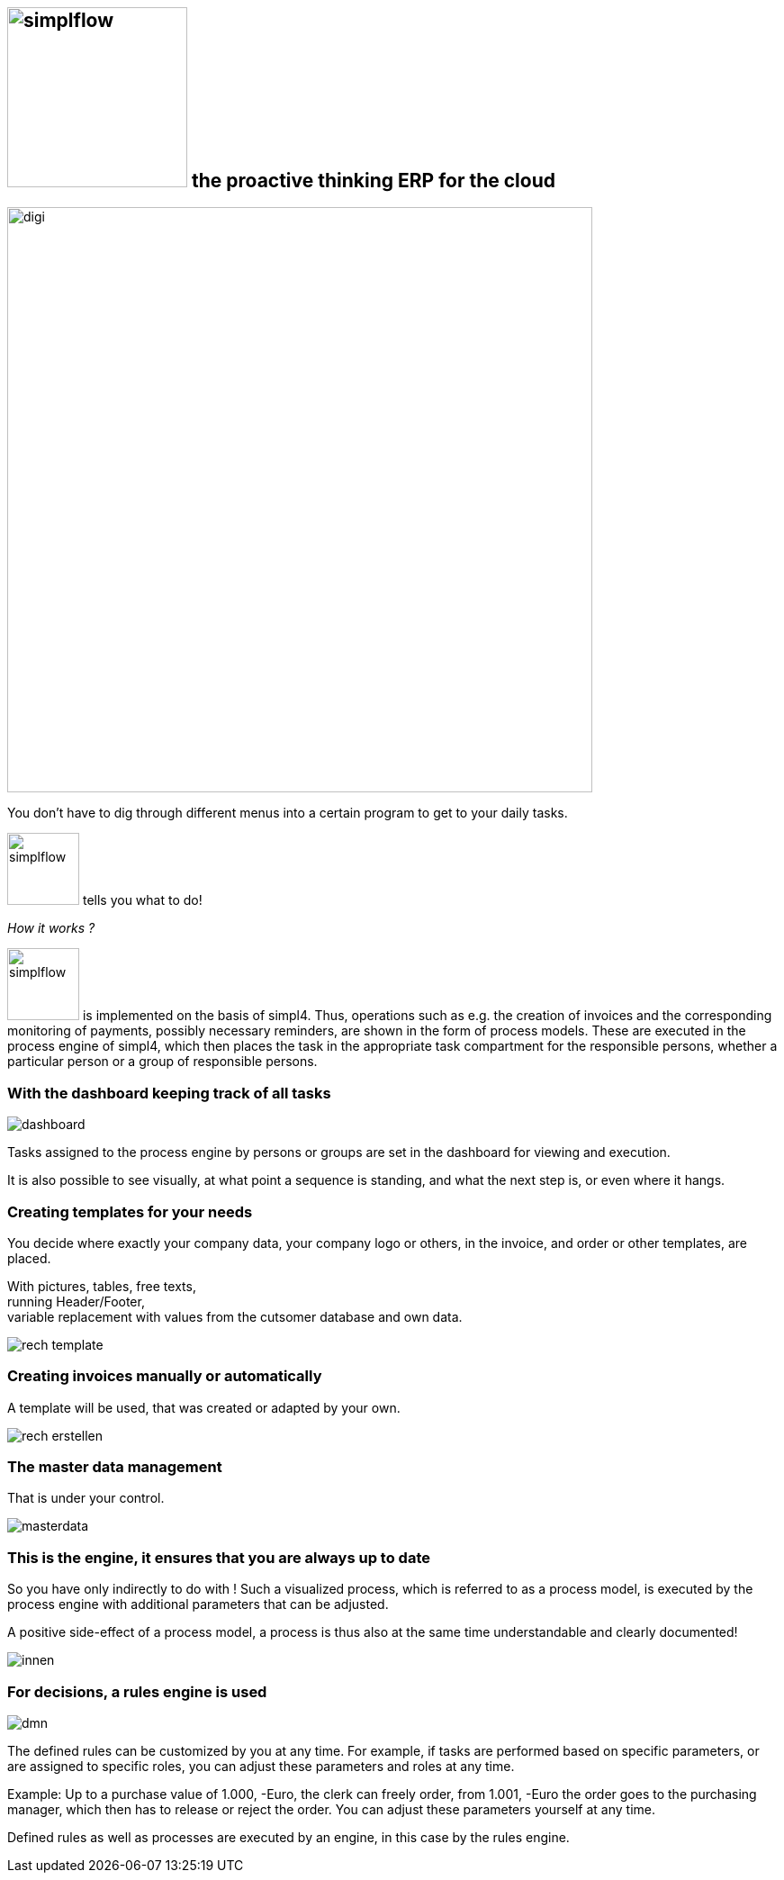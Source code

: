 :linkattrs:

== image:web/images/simplflow.svg[width=200] the proactive thinking ERP for the cloud  ==

image::web/images/digi.svg[width=650]

You don't have to dig through different menus into a certain program to get to your daily tasks.

image:web/images/simplflow.svg[width=80] tells you what to do!

_How it works ?_

image:web/images/simplflow.svg[width=80] is implemented on the basis of simpl4. Thus, operations such as e.g. the creation of invoices and the corresponding monitoring of payments, possibly necessary reminders, are shown in the form of process models. These are executed in the process engine of simpl4, which then places the task in the appropriate task compartment for the responsible persons, whether a particular person or a group of responsible persons.


=== With the dashboard keeping track of all tasks  ===

[.width600]
image::web/images/dashboard.png[]

Tasks assigned to the process engine by persons or groups are set in the dashboard for viewing and execution.

It is also possible to see visually, at what point a sequence is standing, and what the next step is, or even where it hangs.

=== Creating templates for your needs ===


You decide where exactly your company data, your company logo or others, in the invoice, and order or other templates, are placed.

With pictures, tables, free texts, +
running Header/Footer, +
variable replacement with values from the cutsomer database and own data.


[.width700]
image::web/images/rech_template.png[]

=== Creating invoices manually or automatically  ===

A template will be used, that was created or adapted by your own.


[.width800]
image::web/images/rech_erstellen.png[]

=== The master data management  ===

That is under your control.

[.width800]
image::web/images/masterdata.png[]


=== This is the engine, it ensures that you are always up to date ===

So you have only indirectly to do with !
Such a visualized process, which is referred to as a process model, is executed by the process engine with additional parameters that can be adjusted.

A positive side-effect of a process model, a process is thus also at the same time understandable and clearly documented!


[.width1000]
image::web/images/innen.png[]

=== For decisions, a rules engine is used ===

[.width800]
image::web/images/dmn.png[]

The defined rules can be customized by you at any time.
For example, if tasks are performed based on specific parameters, or are assigned to specific roles, you can adjust these parameters and roles at any time.

Example:
Up to a purchase value of 1.000, -Euro, the clerk can freely order, from 1.001, -Euro the order goes to the purchasing manager, which then has to release or reject the order.
You can adjust these parameters yourself at any time.

Defined rules as well as processes are executed by an engine, in this case by the rules engine.
